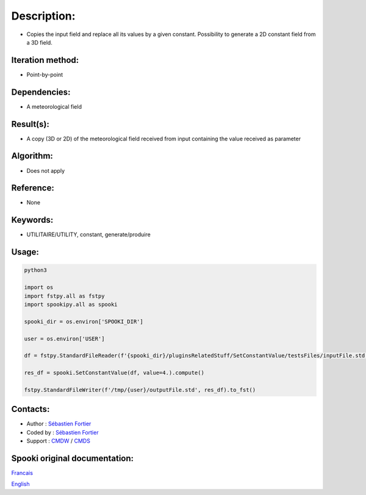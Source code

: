 Description:
============

-  Copies the input field and replace all its values by a given constant. Possibility to generate a 2D constant field from a 3D field.

Iteration method:
~~~~~~~~~~~~~~~~~

-  Point-by-point

Dependencies:
~~~~~~~~~~~~~

-  A meteorological field

Result(s):
~~~~~~~~~~

-  A copy (3D or 2D) of the meteorological field received from
   input containing the value received as parameter

Algorithm:
~~~~~~~~~~

-  Does not apply

Reference:
~~~~~~~~~~

-  None

Keywords:
~~~~~~~~~

-  UTILITAIRE/UTILITY, constant, generate/produire

Usage:
~~~~~~



.. code:: python

   python3
   
   import os
   import fstpy.all as fstpy
   import spookipy.all as spooki

   spooki_dir = os.environ['SPOOKI_DIR']

   user = os.environ['USER']

   df = fstpy.StandardFileReader(f'{spooki_dir}/pluginsRelatedStuff/SetConstantValue/testsFiles/inputFile.std').to_pandas()

   res_df = spooki.SetConstantValue(df, value=4.).compute()

   fstpy.StandardFileWriter(f'/tmp/{user}/outputFile.std', res_df).to_fst()


Contacts:
~~~~~~~~~

-  Author : `Sébastien Fortier <https://wiki.cmc.ec.gc.ca/wiki/User:Fortiers>`__
-  Coded by : `Sébastien Fortier <https://wiki.cmc.ec.gc.ca/wiki/User:Fortiers>`__
-  Support : `CMDW <https://wiki.cmc.ec.gc.ca/wiki/CMDW>`__ / `CMDS <https://wiki.cmc.ec.gc.ca/wiki/CMDS>`__


Spooki original documentation:
~~~~~~~~~~~~~~~~~~~~~~~~~~~~~~

`Francais <http://web.science.gc.ca/~spst900/spooki/doc/master/spooki_french_doc/html/pluginSetConstantValue.html>`_

`English <http://web.science.gc.ca/~spst900/spooki/doc/master/spooki_english_doc/html/pluginSetConstantValue.html>`_
